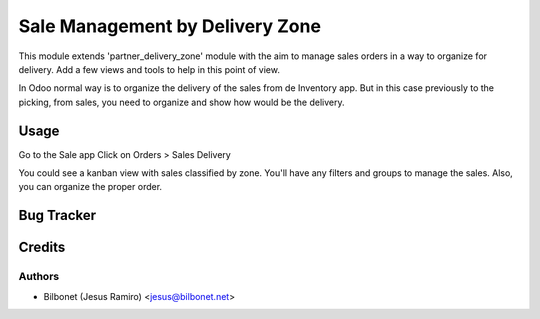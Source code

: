 ================================
Sale Management by Delivery Zone
================================

.. !!!!!!!!!!!!!!!!!!!!!!!!!!!!!!!!!!!!!!!!!!!!!!!!!!!!
   !! This file is generated by oca-gen-addon-readme !!
   !! changes will be overwritten.                   !!
   !!!!!!!!!!!!!!!!!!!!!!!!!!!!!!!!!!!!!!!!!!!!!!!!!!!!

.. |badge1| image:: https://img.shields.io/badge/maturity-Beta-yellow.png
    :target: https://odoo-community.org/page/development-status
    :alt: Beta
.. |badge2| image:: https://img.shields.io/badge/licence-AGPL--3-blue.png
    :target: http://www.gnu.org/licenses/agpl-3.0-standalone.html
    :alt: License: AGPL-3

|badge1| |badge2|

This module extends 'partner_delivery_zone' module with the aim to manage sales orders in a way
to organize for delivery. Add a few views and tools to help in this point of view.

In Odoo normal way is to organize the delivery of the sales from de Inventory app. But in this case
previously to the picking, from sales,  you need to organize and show how would be the delivery.

Usage
=====

Go to the Sale app
Click on Orders > Sales Delivery

You could see a kanban view with sales classified by zone. You'll have any filters and groups
to manage the sales. Also, you can organize the proper order.

Bug Tracker
===========

Credits
=======

Authors
~~~~~~~

* Bilbonet (Jesus Ramiro) <jesus@bilbonet.net>